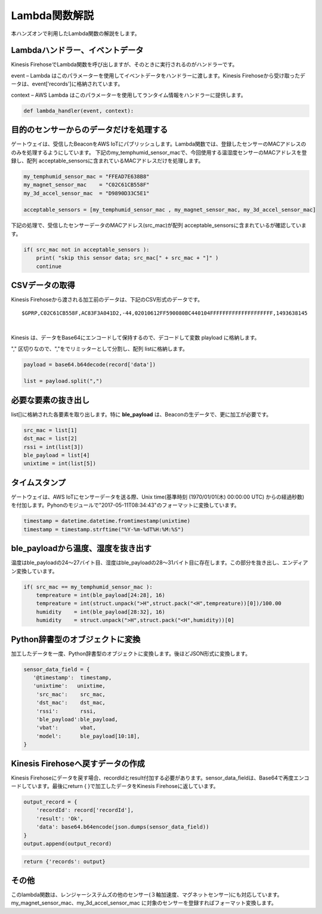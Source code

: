 ==========================
Lambda関数解説
==========================

本ハンズオンで利用したLambda関数の解説をします。

Lambdaハンドラー、イベントデータ
====================================

Kinesis FirehoseでLambda関数を呼び出しますが、そのときに実行されるのがハンドラーです。

event – Lambda はこのパラメーターを使用してイベントデータをハンドラーに渡します。Kinesis Firehoseから受け取ったデータは、event['records']に格納されています。

context – AWS Lambda はこのパラメーターを使用してランタイム情報をハンドラーに提供します。

.. code-block:: python

   def lambda_handler(event, context):


目的のセンサーからのデータだけを処理する
=============================================

ゲートウェイは、受信したBeaconをAWS IoTにパブリッシュします。Lambda関数では、登録したセンサーのMACアドレスののみを処理するようにしています。
下記のmy_temphumid_sensor_macで、今回使用する温湿度センサーのMACアドレスを登録し、配列 acceptable_sensorsに含まれているMACアドレスだけを処理します。

.. code-block:: python

   my_temphumid_sensor_mac = "FFEAD7E638B8"
   my_magnet_sensor_mac    = "C02C61CB558F"
   my_3d_accel_sensor_mac  = "D9890D33C5E1"

   acceptable_sensors = [my_temphumid_sensor_mac , my_magnet_sensor_mac, my_3d_accel_sensor_mac]


下記の処理で、受信したセンサーデータのMACアドレス(src_mac)が配列 acceptable_sensorsに含まれているが確認しています。

.. code-block:: python

   if( src_mac not in acceptable_sensors ):
       print( "skip this sensor data; src_mac[" + src_mac + "]" )
       continue

CSVデータの取得
========================

Kinesis Firehoseから渡される加工前のデータは、下記のCSV形式のデータです。

::

  $GPRP,C02C61CB558F,AC83F3A041D2,-44,02010612FF590080BC440104FFFFFFFFFFFFFFFFFFFF,1493638145

|

Kinesis は、データをBase64にエンコードして保持するので、デコードして変数 playload に格納します。

"," 区切りなので、","をでリミッターとして分割し、配列 listに格納します。

.. code-block:: python

  payload = base64.b64decode(record['data'])

  list = payload.split(",")

必要な要素の抜き出し
=========================

list[]に格納された各要素を取り出します。特に **ble_payload** は、Beaconの生データで、更に加工が必要です。

.. code-block:: python

  src_mac = list[1]
  dst_mac = list[2]
  rssi = int(list[3])
  ble_payload = list[4]
  unixtime = int(list[5])

タイムスタンプ
====================

ゲートウェイは、AWS IoTにセンサーデータを送る際、Unix time(基準時刻 (1970/01/01(木) 00:00:00 UTC) からの経過秒数)を付加します。Pyhonのモジュールで"2017-05-11T08:34:43"のフォーマットに変換しています。

.. code-block:: python

  timestamp = datetime.datetime.fromtimestamp(unixtime)
  timestamp = timestamp.strftime("%Y-%m-%dT%H:%M:%S")

ble_payloadから温度、湿度を抜き出す
========================================

温度はble_payloadの24〜27バイト目、湿度はble_payloadの28〜31バイト目に存在します。この部分を抜き出し、エンディアン変換しています。

.. code-block:: python

  if( src_mac == my_temphumid_sensor_mac ):
      tempreature = int(ble_payload[24:28], 16)
      tempreature = int(struct.unpack(">H",struct.pack("<H",tempreature))[0])/100.00
      humidity    = int(ble_payload[28:32], 16)
      humidity    = struct.unpack(">H",struct.pack("<H",humidity))[0]

Python辞書型のオブジェクトに変換
====================================

加工したデータを一度、Python辞書型のオブジェクトに変換します。後ほどJSON形式に変換します。

.. code-block:: python

  sensor_data_field = {
     '@timestamp':  timestamp,
     'unixtime':   unixtime,
      'src_mac':    src_mac,
      'dst_mac':    dst_mac,
      'rssi':       rssi,
      'ble_payload':ble_payload,
      'vbat':       vbat,
      'model':      ble_payload[10:18],
  }

Kinesis Firehoseへ戻すデータの作成
==========================================

Kinesis Firehoseにデータを戻す場合、recordIdとresult付加する必要があります。sensor_data_fieldは、Base64で再度エンコードしています。最後にreturn { }で加工したデータをKinesis Firehoseに返しています。

.. code-block:: python

  output_record = {
      'recordId': record['recordId'],
      'result': 'Ok',
      'data': base64.b64encode(json.dumps(sensor_data_field))
  }
  output.append(output_record)

.. code-block:: python

  return {'records': output}

その他
==============

このlambda関数は、レンジャーシステムズの他のセンサー(３軸加速度、マグネットセンサー)にも対応しています。my_magnet_sensor_mac、my_3d_accel_sensor_mac に対象のセンサーを登録すればフォーマット変換します。
